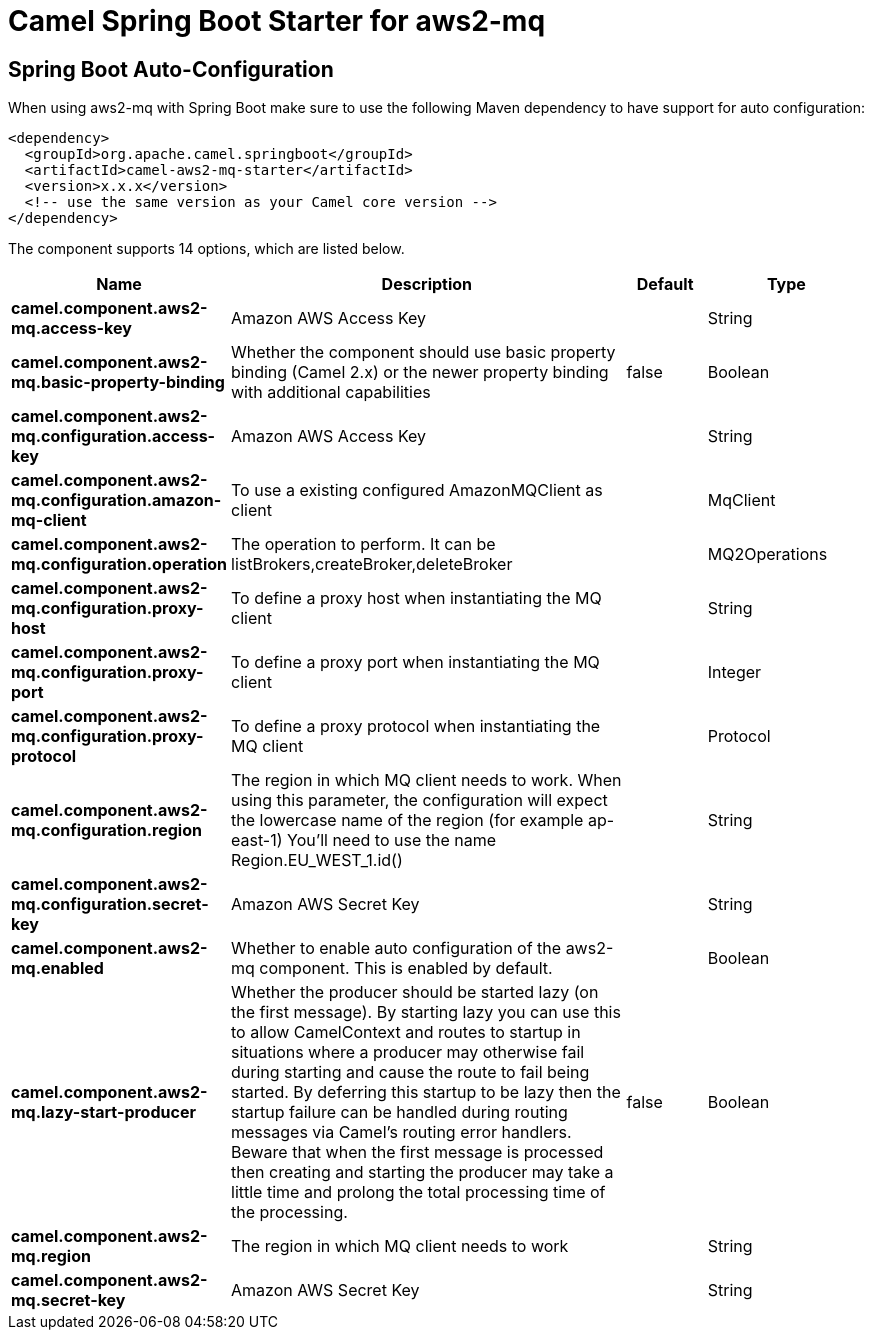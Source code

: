 // spring-boot-auto-configure options: START
:page-partial:
:doctitle: Camel Spring Boot Starter for aws2-mq

== Spring Boot Auto-Configuration

When using aws2-mq with Spring Boot make sure to use the following Maven dependency to have support for auto configuration:

[source,xml]
----
<dependency>
  <groupId>org.apache.camel.springboot</groupId>
  <artifactId>camel-aws2-mq-starter</artifactId>
  <version>x.x.x</version>
  <!-- use the same version as your Camel core version -->
</dependency>
----


The component supports 14 options, which are listed below.



[width="100%",cols="2,5,^1,2",options="header"]
|===
| Name | Description | Default | Type
| *camel.component.aws2-mq.access-key* | Amazon AWS Access Key |  | String
| *camel.component.aws2-mq.basic-property-binding* | Whether the component should use basic property binding (Camel 2.x) or the newer property binding with additional capabilities | false | Boolean
| *camel.component.aws2-mq.configuration.access-key* | Amazon AWS Access Key |  | String
| *camel.component.aws2-mq.configuration.amazon-mq-client* | To use a existing configured AmazonMQClient as client |  | MqClient
| *camel.component.aws2-mq.configuration.operation* | The operation to perform. It can be listBrokers,createBroker,deleteBroker |  | MQ2Operations
| *camel.component.aws2-mq.configuration.proxy-host* | To define a proxy host when instantiating the MQ client |  | String
| *camel.component.aws2-mq.configuration.proxy-port* | To define a proxy port when instantiating the MQ client |  | Integer
| *camel.component.aws2-mq.configuration.proxy-protocol* | To define a proxy protocol when instantiating the MQ client |  | Protocol
| *camel.component.aws2-mq.configuration.region* | The region in which MQ client needs to work. When using this parameter, the configuration will expect the lowercase name of the region (for example ap-east-1) You'll need to use the name Region.EU_WEST_1.id() |  | String
| *camel.component.aws2-mq.configuration.secret-key* | Amazon AWS Secret Key |  | String
| *camel.component.aws2-mq.enabled* | Whether to enable auto configuration of the aws2-mq component. This is enabled by default. |  | Boolean
| *camel.component.aws2-mq.lazy-start-producer* | Whether the producer should be started lazy (on the first message). By starting lazy you can use this to allow CamelContext and routes to startup in situations where a producer may otherwise fail during starting and cause the route to fail being started. By deferring this startup to be lazy then the startup failure can be handled during routing messages via Camel's routing error handlers. Beware that when the first message is processed then creating and starting the producer may take a little time and prolong the total processing time of the processing. | false | Boolean
| *camel.component.aws2-mq.region* | The region in which MQ client needs to work |  | String
| *camel.component.aws2-mq.secret-key* | Amazon AWS Secret Key |  | String
|===

// spring-boot-auto-configure options: END
